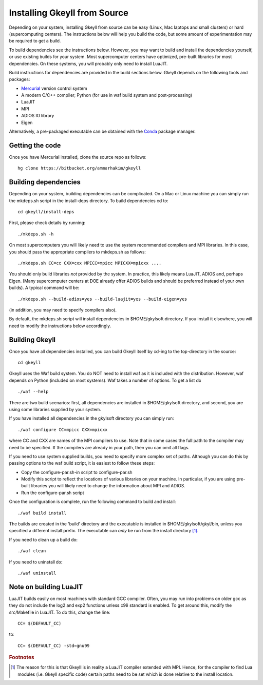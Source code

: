 Installing Gkeyll from Source
+++++++++++++++++++++++++++++

Depending on your system, installing Gkeyll from source can be easy
(Linux, Mac laptops and small clusters) or hard (supercomputing
centers). The instructions below will help you build the code, but
some amount of experimentation may be required to get a build.

To build dependencies see the instructions below. However, you may
want to build and install the dependencies yourself, or use existing
builds for your system. Most supercomputer centers have optimized,
pre-built libraries for most dependencies. On these systems, you will
probably only need to install LuaJIT.

Build instructions for dependencies are provided in the build sections
below. Gkeyll depends on the following tools and packages:

- `Mercurial <https://www.mercurial-scm.org>`_ version control system
- A modern C/C++ compiler; Python (for use in waf build system and
  post-processing)
- LuaJIT
- MPI
- ADIOS IO library
- Eigen

Alternatively, a pre-packaged executable can be obtained with the
`Conda <https://conda.io/miniconda.html>`_ package manager.

Getting the code
----------------

Once you have Mercurial installed, clone the source repo as follows::

  hg clone https://bitbucket.org/ammarhakim/gkeyll

Building dependencies
---------------------

Depending on your system, building dependencies can be complicated.
On a Mac or Linux machine you can simply run the mkdeps.sh script in
the install-deps directory. To build dependencies cd to::

  cd gkeyll/install-deps

First, please check details by running::

  ./mkdeps.sh -h

On most supercomputers you will likely need to use the system
recommended compilers and MPI libraries. In this case, you should pass
the appropriate compilers to mkdeps.sh as follows::

  ./mkdeps.sh CC=cc CXX=cxx MPICC=mpicc MPICXX=mpicxx ....

You should only build libraries *not* provided by the system. In
practice, this likely means LuaJIT, ADIOS and, perhaps Eigen. (Many
supercomputer centers at DOE already offer ADIOS builds and should be
preferred instead of your own builds). A typical command will be::

  ./mkdeps.sh --build-adios=yes --build-luajit=yes --build-eigen=yes

(in addition, you may need to specify compilers also).

By default, the mkdeps.sh script will install dependencies in
$HOME/gkylsoft directory. If you install it elsewhere, you will need
to modify the instructions below accordingly.

Building Gkeyll
---------------

Once you have all dependencies installed, you can build Gkeyll itself
by cd-ing to the top-directory in the source::

  cd gkeyll

Gkeyll uses the Waf build system. You do NOT need to install waf as it
is included with the distribution. However, waf depends on Python
(included on most systems). Waf takes a number of options. To get a
list do ::

   ./waf --help

There are two build scenarios: first, all dependencies are installed
in $HOME/gkylsoft directory, and second, you are using some libraries
supplied by your system.

If you have installed all dependencies in the gkylsoft directory you
can simply run::

    ./waf configure CC=mpicc CXX=mpicxx

where CC and CXX are names of the MPI compilers to use. Note that in
some cases the full path to the compiler may need to be specified. If
the compilers are already in your path, then you can omit all flags.

If you need to use system supplied builds, you need to specify more
complex set of paths. Although you can do this by passing options to
the waf build script, it is easiest to follow these steps:

-  Copy the configure-par.sh-in script to configure-par.sh

-  Modify this script to reflect the locations of various libraries on
   your machine. In particular, if you are using pre-built libraries you
   will likely need to change the information about MPI and ADIOS.

-  Run the configure-par.sh script

Once the configuration is complete, run the following command to build
and install::

    ./waf build install

The builds are created in the 'build' directory and the executable is
installed in $HOME/gkylsoft/gkyl/bin, unless you specified a different
install prefix. The executable can *only* be run from the install
directory [#why]_.

If you need to clean up a build do:

::

    ./waf clean

If you need to uninstall do:

::

    ./waf uninstall

Note on building LuaJIT
-----------------------

LuaJIT builds easily on most machines with standard GCC compiler. Often,
you may run into problems on older gcc as they do not include the log2
and exp2 functions unless c99 standard is enabled. To get around this,
modify the src/Makefile in LuaJIT. To do this, change the line:

::

    CC= $(DEFAULT_CC)

to:

::

    CC= $(DEFAULT_CC) -std=gnu99

.. rubric:: Footnotes

.. [#why] The reason for this is that Gkeyll is in reality a LuaJIT
    compiler extended with MPI. Hence, for the compiler to find Lua
    modules (i.e. Gkeyll specific code) certain paths need to be set
    which is done relative to the install location.
